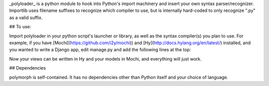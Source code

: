 _polyloader_ is a python module to hook into Python's import machinery
and insert your own syntax parser/recognizer.  Importlib uses filename
suffixes to recognize which compiler to use, but is internally
hard-coded to only recognize ".py" as a valid suffix.

## To use:

Import polyloader in your python script's launcher or library, as well
as the syntax compiler(s) you plan to use.  For example, if you have
[Mochi](https://github.com/i2y/mochi)) and
[Hy](http://docs.hylang.org/en/latest/) installed, and you wanted to
write a Django app, edit manage.py and add the following lines at the
top:

.. code:: python
    from mochi.main import compile_file as mochi_compile
    from hy.importer import ast_compile as hy_compile
    from polyloader import polyimport
    polyimport(mochi_compile, ['.mochi'])
    polyimport(hy_compile, ['.hy'])

Now your views can be written in Hy and your models in Mochi, and
everything will just work.

## Dependencies

polymorph is self-contained. It has no dependencies other than Python
itself and your choice of language.

